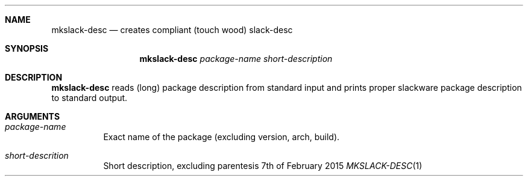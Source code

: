 .Dd 7th of February 2015
.Dt MKSLACK-DESC 1 darkstar-tools-14.2
.Sh NAME
.Nm mkslack-desc
.Nd creates compliant (touch wood) slack-desc
.Sh SYNOPSIS
.Nm mkslack-desc
.Ar package-name
.Ar short-description
.Sh DESCRIPTION
.Nm mkslack-desc
reads (long) package description from standard input and prints proper slackware
package description to standard output.
.Sh ARGUMENTS
.Bl -tag -width Ds
.It Ar package-name
Exact name of the package (excluding version, arch, build).
.It Ar short-descrition
Short description, excluding parentesis
